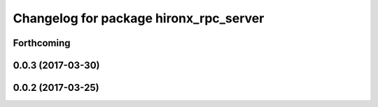 ^^^^^^^^^^^^^^^^^^^^^^^^^^^^^^^^^^^^^^^
Changelog for package hironx_rpc_server
^^^^^^^^^^^^^^^^^^^^^^^^^^^^^^^^^^^^^^^

Forthcoming
-----------

0.0.3 (2017-03-30)
------------------

0.0.2 (2017-03-25)
------------------
